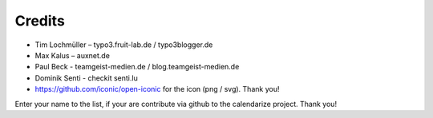 Credits
^^^^^^^

- Tim Lochmüller – typo3.fruit-lab.de / typo3blogger.de
- Max Kalus – auxnet.de
- Paul Beck - teamgeist-medien.de / blog.teamgeist-medien.de
- Dominik Senti - checkit senti.lu
- https://github.com/iconic/open-iconic for the icon (png / svg). Thank you!

Enter your name to the list, if your are contribute via github to the calendarize project.
Thank you!

